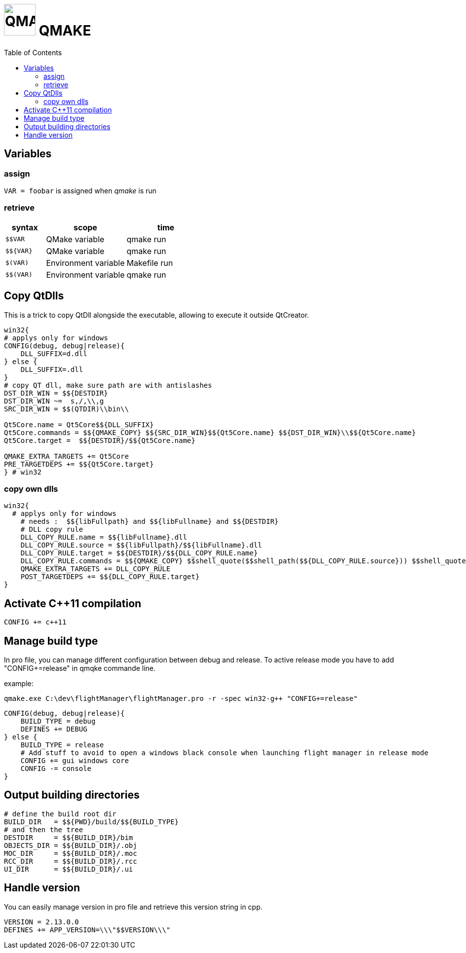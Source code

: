 # image:icon_cpp.svg["QMAKE", width=64px] QMAKE
:toc:

## Variables

### assign
`VAR = foobar` is assigned when __qmake__ is run

### retrieve

[options="header", cols=">m,2,2"]
|====================================================
| syntax     |  scope                | time
| $$VAR      | QMake variable        | qmake run
| $${VAR}    | QMake variable        | qmake run
| $(VAR)     | Environment variable  | Makefile run
| $$(VAR)    | Environment variable  | qmake run
|====================================================

## Copy QtDlls

This is a trick to copy QtDll alongside the executable, allowing to execute it outside QtCreator.

```cpp
win32{
# applys only for windows
CONFIG(debug, debug|release){
    DLL_SUFFIX=d.dll
} else {
    DLL_SUFFIX=.dll
}
# copy QT dll, make sure path are with antislashes
DST_DIR_WIN = $${DESTDIR}
DST_DIR_WIN ~=  s,/,\\,g
SRC_DIR_WIN = $$(QTDIR)\\bin\\

Qt5Core.name = Qt5Core$${DLL_SUFFIX}
Qt5Core.commands = $${QMAKE_COPY} $${SRC_DIR_WIN}$${Qt5Core.name} $${DST_DIR_WIN}\\$${Qt5Core.name}
Qt5Core.target =  $${DESTDIR}/$${Qt5Core.name}

QMAKE_EXTRA_TARGETS += Qt5Core
PRE_TARGETDEPS += $${Qt5Core.target}
} # win32
```

### copy own dlls

```cpp
win32{
  # applys only for windows
    # needs :  $${libFullpath} and $${libFullname} and $${DESTDIR}
    # DLL copy rule
    DLL_COPY_RULE.name = $${libFullname}.dll
    DLL_COPY_RULE.source = $${libFullpath}/$${libFullname}.dll
    DLL_COPY_RULE.target = $${DESTDIR}/$${DLL_COPY_RULE.name}
    DLL_COPY_RULE.commands = $${QMAKE_COPY} $$shell_quote($$shell_path($${DLL_COPY_RULE.source})) $$shell_quote($$shell_path($${DLL_COPY_RULE.target}))
    QMAKE_EXTRA_TARGETS += DLL_COPY_RULE
    POST_TARGETDEPS += $${DLL_COPY_RULE.target}
}
```


## Activate C++11 compilation
```cpp
CONFIG += c++11
```

## Manage build type
In pro file, you can manage different configuration between debug and release.
To active release mode you have to add "CONFIG+=release" in qmqke commande line.

example:
```dos
qmake.exe C:\dev\flightManager\flightManager.pro -r -spec win32-g++ "CONFIG+=release"
```

```cpp
CONFIG(debug, debug|release){
    BUILD_TYPE = debug
    DEFINES += DEBUG
} else {
    BUILD_TYPE = release
    # Add stuff to avoid to open a windows black console when launching flight manager in release mode
    CONFIG += gui windows core
    CONFIG -= console
}
```

## Output building directories

```cpp
# define the build root dir
BUILD_DIR   = $${PWD}/build/$${BUILD_TYPE}
# and then the tree
DESTDIR     = $${BUILD_DIR}/bim
OBJECTS_DIR = $${BUILD_DIR}/.obj
MOC_DIR     = $${BUILD_DIR}/.moc
RCC_DIR     = $${BUILD_DIR}/.rcc
UI_DIR      = $${BUILD_DIR}/.ui
```

## Handle version
You can easily manage version in pro file and retrieve this version string in cpp.

```cpp
VERSION = 2.13.0.0
DEFINES += APP_VERSION=\\\"$$VERSION\\\"
```
